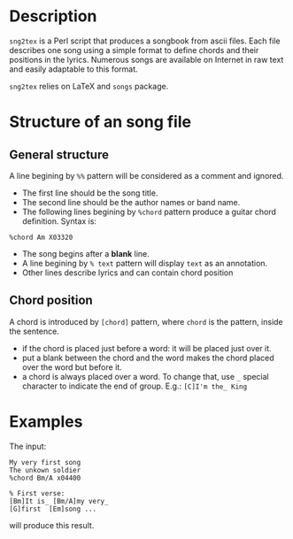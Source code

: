 * Description
=sng2tex= is a Perl script that produces a songbook from ascii
files. Each file describes one song using a simple format to define
chords and their positions in the lyrics. Numerous songs are available
on Internet in raw text and easily adaptable to this format.

=sng2tex= relies on LaTeX and =songs= package.

* Structure of an song file
** General structure
  A line begining by =%%= pattern will be considered
  as a comment and ignored.

  - The first line should be the song title.
  - The second line should be the author names or band name.
  - The following lines begining by =%chord= pattern produce
    a guitar chord definition. Syntax is:
#+BEGIN_SRC 
%chord Am X03320
#+END_SRC
  - The song begins after a *blank* line.
  - A line begining by =% text= pattern will display
    =text= as an annotation.
  - Other lines describe lyrics and can contain
    chord position
** Chord position
   A chord is introduced by =[chord]= pattern, where =chord= is the
   pattern, inside the sentence. 
   - if the chord is placed just before a word: it will be placed
     just over it. 
   - put a blank between the chord and the word makes the chord
     placed over the word but before it.
   - a chord is always placed over a word. To change that, use
     =_= special character to indicate the end of group. E.g.:
     =[C]I'm the_ King=
* Examples
  The input:
#+BEGIN_SRC 
My very first song
The unkown soldier
%chord Bm/A x04400

% First verse:
[Bm]It is_ [Bm/A]my very_
[G]first  [Em]song ...
#+END_SRC
  will produce this result.
